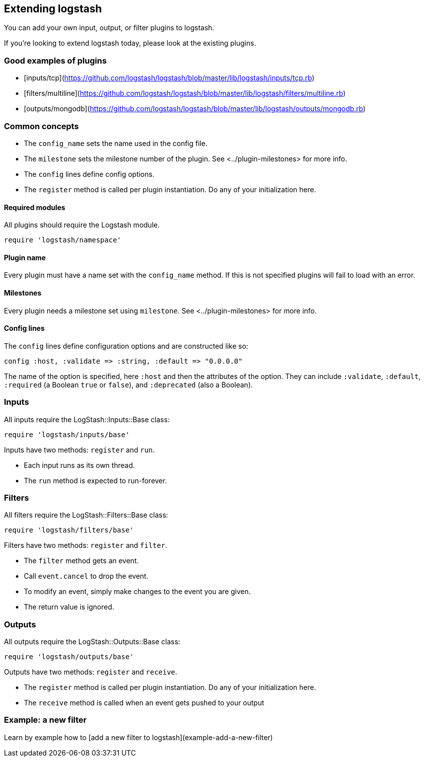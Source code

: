 [[contributing-to-logstash]]

== Extending logstash

You can add your own input, output, or filter plugins to logstash.

If you're looking to extend logstash today, please look at the existing plugins.

[float]
=== Good examples of plugins

* [inputs/tcp](https://github.com/logstash/logstash/blob/master/lib/logstash/inputs/tcp.rb)
* [filters/multiline](https://github.com/logstash/logstash/blob/master/lib/logstash/filters/multiline.rb)
* [outputs/mongodb](https://github.com/logstash/logstash/blob/master/lib/logstash/outputs/mongodb.rb)

[float]
=== Common concepts

* The `config_name` sets the name used in the config file.
* The `milestone` sets the milestone number of the plugin. See <../plugin-milestones> for more info.
* The `config` lines define config options.
* The `register` method is called per plugin instantiation. Do any of your initialization here.

[float]
==== Required modules

All plugins should require the Logstash module.

[source,js]
----------------------------------
require 'logstash/namespace'
----------------------------------

[float]
==== Plugin name

Every plugin must have a name set with the `config_name` method. If this
is not specified plugins will fail to load with an error.

[float]
==== Milestones

Every plugin needs a milestone set using `milestone`. See
<../plugin-milestones> for more info.

[float]
==== Config lines

The `config` lines define configuration options and are constructed like
so:

[source,js]
----------------------------------
config :host, :validate => :string, :default => "0.0.0.0"
----------------------------------

The name of the option is specified, here `:host` and then the
attributes of the option. They can include `:validate`, `:default`,
`:required` (a Boolean `true` or `false`), and `:deprecated` (also a
Boolean).  
 
[float]
=== Inputs

All inputs require the LogStash::Inputs::Base class:

[source,js]
----------------------------------
require 'logstash/inputs/base'
----------------------------------
 
Inputs have two methods: `register` and `run`.

* Each input runs as its own thread.
* The `run` method is expected to run-forever.

[float]
=== Filters

All filters require the LogStash::Filters::Base class:

[source,js]
----------------------------------
require 'logstash/filters/base'
----------------------------------
 
Filters have two methods: `register` and `filter`.

* The `filter` method gets an event. 
* Call `event.cancel` to drop the event.
* To modify an event, simply make changes to the event you are given.
* The return value is ignored.

[float]
=== Outputs

All outputs require the LogStash::Outputs::Base class:

[source,js]
----------------------------------
require 'logstash/outputs/base'
----------------------------------

Outputs have two methods: `register` and `receive`.

* The `register` method is called per plugin instantiation. Do any of your initialization here.
* The `receive` method is called when an event gets pushed to your output

[float]
=== Example: a new filter

Learn by example how to [add a new filter to logstash](example-add-a-new-filter)


